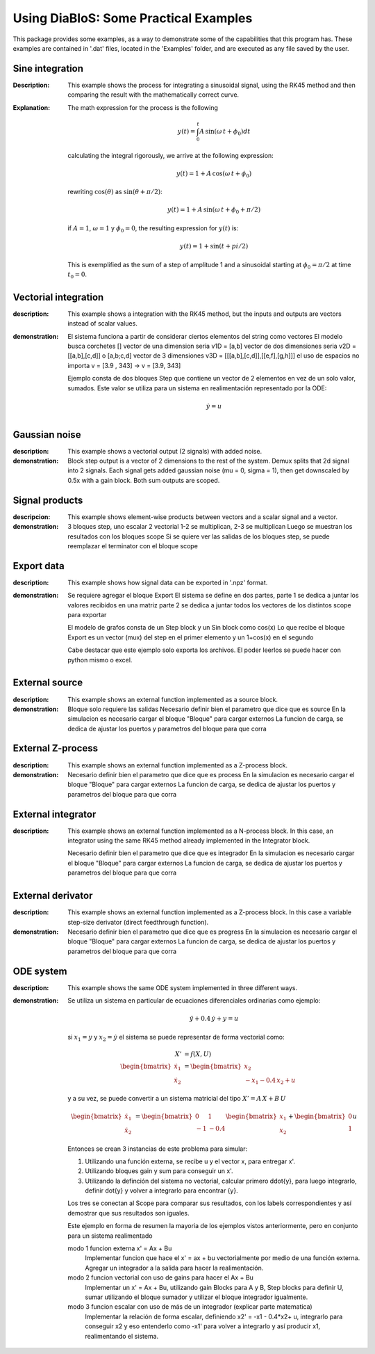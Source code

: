 Using DiaBloS: Some Practical Examples
======================================

This package provides some examples, as a way to demonstrate some of the capabilities that this program has. These
examples are contained in '.dat' files, located in the 'Examples' folder, and are executed as any file saved by the user.

Sine integration
----------------

:Description: This example shows the process for integrating a sinusoidal signal, using the RK45 method and then
    comparing the result with the mathematically correct curve.

:Explanation: The math expression for the process is the following

    .. math:: y(t) = \int_0^t A\,\sin(\omega\,t + \phi_0) dt

    calculating the integral rigorously, we arrive at the following expression:

    .. math:: y(t) = 1 + A\,\cos(\omega\,t + \phi_0)

    rewriting :math:`\cos(\theta)` as :math:`\sin(\theta + \pi/2)`:

    .. math:: y(t) = 1 + A\,\sin(\omega\,t + \phi_0 + \pi/2)

    if :math:`A = 1`, :math:`\omega = 1` y :math:`\phi_0 = 0`, the resulting expression for :math:`y(t)` is:

    .. math:: y(t) = 1 + \sin(t + pi/2)

    This is exemplified as the sum of a step of amplitude 1 and a sinusoidal starting at :math:`\phi_0 = \pi/2` at time :math:`t_0 = 0`.


Vectorial integration
---------------------

:description: This example shows a integration with the RK45 method, but the inputs and outputs are vectors instead of
    scalar values.

:demonstration:

    El sistema funciona a partir de considerar ciertos elementos del string como vectores
    El modelo busca corchetes []
    vector de una dimension seria v1D = [a,b]
    vector de dos dimensiones seria v2D = [[a,b],[c,d]] o [a,b;c,d]
    vector de 3 dimensiones v3D = [[[a,b],[c,d]],[[e,f],[g,h]]]
    el uso de espacios no importa v = [3.9     ,   343] -> v = [3.9, 343]

    Ejemplo consta de dos bloques Step que contiene un vector de 2 elementos en vez de un solo valor, sumados.
    Este valor se utiliza para un sistema en realimentación representado por la ODE:

    .. math:: \dot{y} = u


Gaussian noise
--------------

:description: This example shows a vectorial output (2 signals) with added noise.

:demonstration:

    Block step output is a vector of 2 dimensions to the rest of the system.
    Demux splits that 2d signal into 2 signals.
    Each signal gets added gaussian noise (mu = 0, sigma = 1), then get downscaled by 0.5x with a gain block.
    Both sum outputs are scoped.


Signal products
---------------

:descripcion: This example shows element-wise products between vectors and a scalar signal and a vector.

:demonstration:

    3 bloques step, uno escalar 2 vectorial
    1-2 se multiplican, 2-3 se multiplican
    Luego se muestran los resultados con los bloques scope
    Si se quiere ver las salidas de los bloques step, se puede reemplazar el terminator con el bloque scope

Export data
-----------

:description: This example shows how signal data can be exported in '.npz' format.

:demonstration:

    Se requiere agregar el bloque Export
    El sistema se define en dos partes,
    parte 1 se dedica a juntar los valores recibidos en una matriz
    parte 2 se dedica a juntar todos los vectores de los distintos scope para exportar

    El modelo de grafos consta de un Step block y un Sin block como cos(x)
    Lo que recibe el bloque Export es un vector (mux) del step en el primer elemento y un 1+cos(x) en el segundo

    Cabe destacar que este ejemplo solo exporta los archivos. El poder leerlos se puede hacer con python mismo o excel.

External source
---------------

:description: This example shows an external function implemented as a source block.

:demonstration:

    Bloque solo requiere las salidas
    Necesario definir bien el parametro que dice que es source
    En la simulacion es necesario cargar el bloque "Bloque" para cargar externos
    La funcion de carga, se dedica de ajustar los puertos y parametros del bloque para que corra


External Z-process
------------------

:description: This example shows an external function implemented as a Z-process block.

:demonstration:

    Necesario definir bien el parametro que dice que es process
    En la simulacion es necesario cargar el bloque "Bloque" para cargar externos
    La funcion de carga, se dedica de ajustar los puertos y parametros del bloque para que corra


External integrator
-------------------

:description: This example shows an external function implemented as a N-process block. In this case, an integrator
    using the same RK45 method already implemented in the Integrator block.

    Necesario definir bien el parametro que dice que es integrador
    En la simulacion es necesario cargar el bloque "Bloque" para cargar externos
    La funcion de carga, se dedica de ajustar los puertos y parametros del bloque para que corra


External derivator
------------------

:description: This example shows an external function implemented as a Z-process block. In this case a variable
    step-size derivator (direct feedthrough function).

:demonstration:

    Necesario definir bien el parametro que dice que es progress
    En la simulacion es necesario cargar el bloque "Bloque" para cargar externos
    La funcion de carga, se dedica de ajustar los puertos y parametros del bloque para que corra


ODE system
----------

:description: This example shows the same ODE system implemented in three different ways.

:demonstration:

    Se utiliza un sistema en particular de ecuaciones diferenciales ordinarias como ejemplo:

    .. math:: \ddot{y} + 0.4\,\dot{y} + y = u

    si :math:`x_1 = y` y :math:`x_2 = \dot{y}` el sistema se puede representar de forma vectorial como:

    .. math:: X' &= f(X,U)\\
        \begin{bmatrix}
        \dot{x}_1 \\ \dot{x}_2
        \end{bmatrix}
        &=
        \begin{bmatrix}
        x_2 \\ -x_1 -0.4\, x_2 + u
        \end{bmatrix}

    y a su vez, se puede convertir a un sistema matricial del tipo :math:`X'= A\,X + B\,U`

    .. math::
        \begin{bmatrix}
        \dot{x}_1 \\ \dot{x}_2
        \end{bmatrix}
        &=
        \begin{bmatrix}
        0 & 1 \\ -1 & -0.4
        \end{bmatrix}
        \begin{bmatrix}
        x_1 \\ x_2
        \end{bmatrix}
        +
        \begin{bmatrix}
        0 \\ 1
        \end{bmatrix}
        u

    Entonces se crean 3 instancias de este problema para simular:

    #) Utilizando una función externa, se recibe u y el vector x, para entregar x'.

    #) Utilizando bloques gain y sum para conseguir un x'.

    #) Utilizando la definción del sistema no vectorial, calcular primero ddot{y}, para luego integrarlo, definir dot{y} y volver a integrarlo para encontrar {y}.

    Los tres se conectan al Scope para comparar sus resultados, con los labels correspondientes y así demostrar que sus resultados son iguales.

    Este ejemplo en forma de resumen la mayoria de los ejemplos vistos anteriormente, pero en conjunto para un sistema realimentado

    modo 1 funcion externa x' = Ax + Bu
        Implementar funcion que hace el x' = ax + bu vectorialmente por medio de una función externa.
        Agregar un integrador a la salida para hacer la realimentación.

    modo 2 funcion vectorial con uso de gains para hacer el Ax + Bu
        Implementar un x' = Ax + Bu, utilizando gain Blocks para A y B, Step blocks para definir U, sumar utilizando el bloque sumador y utilizar el bloque integrador igualmente.

    modo 3 funcion escalar con uso de más de un integrador (explicar parte matematica)
        Implementar la relación de forma escalar, definiendo x2' = -x1 - 0.4*x2+ u, integrarlo para conseguir x2 y eso entenderlo como -x1' para volver a integrarlo y así producir x1, realimentando el sistema.

.. raw:: latex

    \newpage